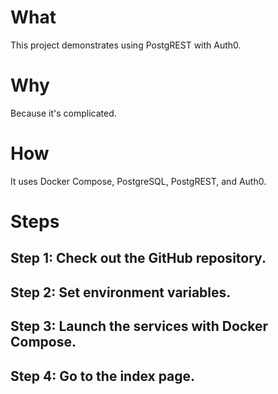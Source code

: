 * What

This project demonstrates using PostgREST with Auth0.

* Why

Because it's complicated.

* How

It uses Docker Compose, PostgreSQL, PostgREST, and Auth0.

* Steps

** Step 1:  Check out the GitHub repository.

** Step 2:  Set environment variables.

** Step 3:  Launch the services with Docker Compose.

** Step 4:  Go to the index page.
